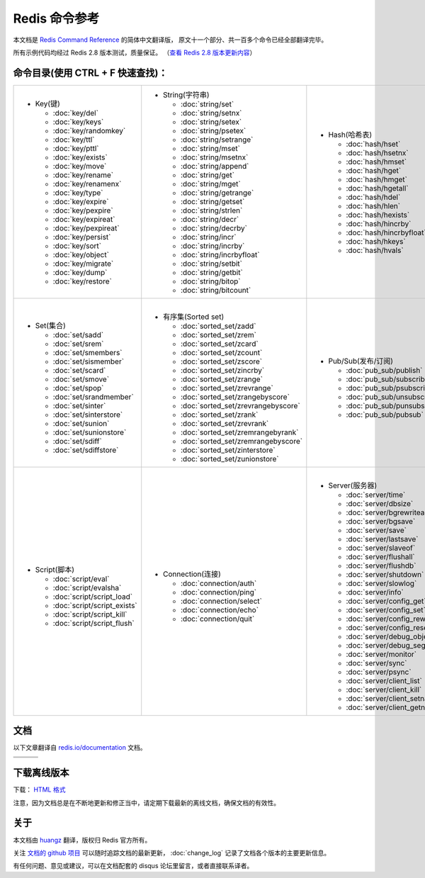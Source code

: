 .. Redis命令参考简体中文版 documentation master file, created by
   sphinx-quickstart on Tue Oct 25 17:56:34 2011.
   You can adapt this file completely to your liking, but it should at least
   contain the root `toctree` directive.

Redis 命令参考
=================

本文档是 `Redis Command Reference <http://redis.io/commands>`_ 的简体中文翻译版，
原文十一个部分、共一百多个命令已经全部翻译完毕。

所有示例代码均经过 Redis 2.8 版本测试，质量保证。
（\ `查看 Redis 2.8 版本更新内容 <https://redis.readthedocs.org/en/latest/change_log.html#redis-2-8>`_\ ）

命令目录(使用 CTRL + F 快速查找)：
--------------------------------------

+-----------------------------------+-------------------------------------------+---------------------------------------+-----------------------------------+
| - Key(键)                         | - String(字符串)                          | - Hash(哈希表)                        | - List(列表)                      |
|                                   |                                           |                                       |                                   |
|   - :doc:`key/del`                |   - :doc:`string/set`                     |   - :doc:`hash/hset`                  |   - :doc:`list/lpush`             |
|   - :doc:`key/keys`               |   - :doc:`string/setnx`                   |   - :doc:`hash/hsetnx`                |   - :doc:`list/lpushx`            |
|   - :doc:`key/randomkey`          |   - :doc:`string/setex`                   |   - :doc:`hash/hmset`                 |   - :doc:`list/rpush`             |
|   - :doc:`key/ttl`                |   - :doc:`string/psetex`                  |   - :doc:`hash/hget`                  |   - :doc:`list/rpushx`            |
|   - :doc:`key/pttl`               |   - :doc:`string/setrange`                |   - :doc:`hash/hmget`                 |   - :doc:`list/lpop`              |
|   - :doc:`key/exists`             |   - :doc:`string/mset`                    |   - :doc:`hash/hgetall`               |   - :doc:`list/rpop`              |
|   - :doc:`key/move`               |   - :doc:`string/msetnx`                  |   - :doc:`hash/hdel`                  |   - :doc:`list/blpop`             |
|   - :doc:`key/rename`             |   - :doc:`string/append`                  |   - :doc:`hash/hlen`                  |   - :doc:`list/brpop`             |
|   - :doc:`key/renamenx`           |   - :doc:`string/get`                     |   - :doc:`hash/hexists`               |   - :doc:`list/llen`              |
|   - :doc:`key/type`               |   - :doc:`string/mget`                    |   - :doc:`hash/hincrby`               |   - :doc:`list/lrange`            |
|   - :doc:`key/expire`             |   - :doc:`string/getrange`                |   - :doc:`hash/hincrbyfloat`          |   - :doc:`list/lrem`              |
|   - :doc:`key/pexpire`            |   - :doc:`string/getset`                  |   - :doc:`hash/hkeys`                 |   - :doc:`list/lset`              |
|   - :doc:`key/expireat`           |   - :doc:`string/strlen`                  |   - :doc:`hash/hvals`                 |   - :doc:`list/ltrim`             |
|   - :doc:`key/pexpireat`          |   - :doc:`string/decr`                    |                                       |   - :doc:`list/lindex`            |
|   - :doc:`key/persist`            |   - :doc:`string/decrby`                  |                                       |   - :doc:`list/linsert`           |
|   - :doc:`key/sort`               |   - :doc:`string/incr`                    |                                       |   - :doc:`list/rpoplpush`         |
|   - :doc:`key/object`             |   - :doc:`string/incrby`                  |                                       |   - :doc:`list/brpoplpush`        |
|   - :doc:`key/migrate`            |   - :doc:`string/incrbyfloat`             |                                       |                                   |
|   - :doc:`key/dump`               |   - :doc:`string/setbit`                  |                                       |                                   |
|   - :doc:`key/restore`            |   - :doc:`string/getbit`                  |                                       |                                   |
|                                   |   - :doc:`string/bitop`                   |                                       |                                   |
|                                   |   - :doc:`string/bitcount`                |                                       |                                   |
|                                   |                                           |                                       |                                   |
+-----------------------------------+-------------------------------------------+---------------------------------------+-----------------------------------+
| |                                 | |                                         | |                                     | |                                 |
| - Set(集合)                       | - 有序集(Sorted set)                      | - Pub/Sub(发布/订阅)                  | - Transaction(事务)               |
|                                   |                                           |                                       |                                   |
|   - :doc:`set/sadd`               |   - :doc:`sorted_set/zadd`                |   - :doc:`pub_sub/publish`            |   - :doc:`transaction/watch`      |
|   - :doc:`set/srem`               |   - :doc:`sorted_set/zrem`                |   - :doc:`pub_sub/subscribe`          |   - :doc:`transaction/unwatch`    |
|   - :doc:`set/smembers`           |   - :doc:`sorted_set/zcard`               |   - :doc:`pub_sub/psubscribe`         |   - :doc:`transaction/multi`      |
|   - :doc:`set/sismember`          |   - :doc:`sorted_set/zcount`              |   - :doc:`pub_sub/unsubscribe`        |   - :doc:`transaction/discard`    | 
|   - :doc:`set/scard`              |   - :doc:`sorted_set/zscore`              |   - :doc:`pub_sub/punsubscribe`       |   - :doc:`transaction/exec`       |
|   - :doc:`set/smove`              |   - :doc:`sorted_set/zincrby`             |   - :doc:`pub_sub/pubsub`             |                                   |
|   - :doc:`set/spop`               |   - :doc:`sorted_set/zrange`              |                                       |                                   |
|   - :doc:`set/srandmember`        |   - :doc:`sorted_set/zrevrange`           |                                       |                                   |
|   - :doc:`set/sinter`             |   - :doc:`sorted_set/zrangebyscore`       |                                       |                                   |
|   - :doc:`set/sinterstore`        |   - :doc:`sorted_set/zrevrangebyscore`    |                                       |                                   |
|   - :doc:`set/sunion`             |   - :doc:`sorted_set/zrank`               |                                       |                                   |
|   - :doc:`set/sunionstore`        |   - :doc:`sorted_set/zrevrank`            |                                       |                                   |
|   - :doc:`set/sdiff`              |   - :doc:`sorted_set/zremrangebyrank`     |                                       |                                   |
|   - :doc:`set/sdiffstore`         |   - :doc:`sorted_set/zremrangebyscore`    |                                       |                                   |
|                                   |   - :doc:`sorted_set/zinterstore`         |                                       |                                   |
|                                   |   - :doc:`sorted_set/zunionstore`         |                                       |                                   |
|                                   |                                           |                                       |                                   |
+-----------------------------------+-------------------------------------------+---------------------------------------+-----------------------------------+
| |                                 | |                                         | |                                                                         |
| - Script(脚本)                    | - Connection(连接)                        | - Server(服务器)                                                          |
|                                   |                                           |                                                                           |
|   - :doc:`script/eval`            |   - :doc:`connection/auth`                |   - :doc:`server/time`                                                    |
|   - :doc:`script/evalsha`         |   - :doc:`connection/ping`                |   - :doc:`server/dbsize`                                                  |
|   - :doc:`script/script_load`     |   - :doc:`connection/select`              |   - :doc:`server/bgrewriteaof`                                            |
|   - :doc:`script/script_exists`   |   - :doc:`connection/echo`                |   - :doc:`server/bgsave`                                                  |
|   - :doc:`script/script_kill`     |   - :doc:`connection/quit`                |   - :doc:`server/save`                                                    |
|   - :doc:`script/script_flush`    |                                           |   - :doc:`server/lastsave`                                                |
|                                   |                                           |   - :doc:`server/slaveof`                                                 |
|                                   |                                           |   - :doc:`server/flushall`                                                |
|                                   |                                           |   - :doc:`server/flushdb`                                                 |
|                                   |                                           |   - :doc:`server/shutdown`                                                |
|                                   |                                           |   - :doc:`server/slowlog`                                                 |
|                                   |                                           |   - :doc:`server/info`                                                    |
|                                   |                                           |   - :doc:`server/config_get`                                              |
|                                   |                                           |   - :doc:`server/config_set`                                              |
|                                   |                                           |   - :doc:`server/config_rewrite`                                          |
|                                   |                                           |   - :doc:`server/config_resetstat`                                        |
|                                   |                                           |   - :doc:`server/debug_object`                                            |
|                                   |                                           |   - :doc:`server/debug_segfault`                                          |
|                                   |                                           |   - :doc:`server/monitor`                                                 |
|                                   |                                           |   - :doc:`server/sync`                                                    |
|                                   |                                           |   - :doc:`server/psync`                                                   |
|                                   |                                           |   - :doc:`server/client_list`                                             |
|                                   |                                           |   - :doc:`server/client_kill`                                             |
|                                   |                                           |   - :doc:`server/client_setname`                                          |
|                                   |                                           |   - :doc:`server/client_getname`                                          |
|                                   |                                           |                                                                           |
+-----------------------------------+-------------------------------------------+---------------------------------------------------------------------------+


文档
-------------------

以下文章翻译自 `redis.io/documentation <http://redis.io/documentation>`_ 文档。

+-----------------------+-----------------------+-----------------------+
| .. toctree::          | .. toctree::          | .. toctree::          |
|    :maxdepth: 2       |    :maxdepth: 2       |    :maxdepth: 2       |
|                       |                       |                       |
|    topic/notification |    topic/transaction  |    topic/pubsub       |
+-----------------------+-----------------------+-----------------------+
| .. toctree::          | .. toctree::          | .. toctree::          |
|    :maxdepth: 2       |    :maxdepth: 2       |    :maxdepth: 2       |
|                       |                       |                       |
|    topic/replication  |    topic/protocol     |    topic/persistence  |
+-----------------------+-----------------------+-----------------------+


下载离线版本
------------------

下载： `HTML 格式 <http://media.readthedocs.org/htmlzip/redis/latest/redis.zip>`_

注意，因为文档总是在不断地更新和修正当中，请定期下载最新的离线文档，确保文档的有效性。


关于
-------

本文档由 `huangz <http://huangz.me>`_ 翻译，版权归 Redis 官方所有。

关注 `文档的 github 项目 <https://github.com/huangz1990/redis>`_ 可以随时追踪文档的最新更新，
:doc:`change_log` 记录了文档各个版本的主要更新信息。

有任何问题、意见或建议，可以在文档配套的 disqus 论坛里留言，或者直接联系译者。
